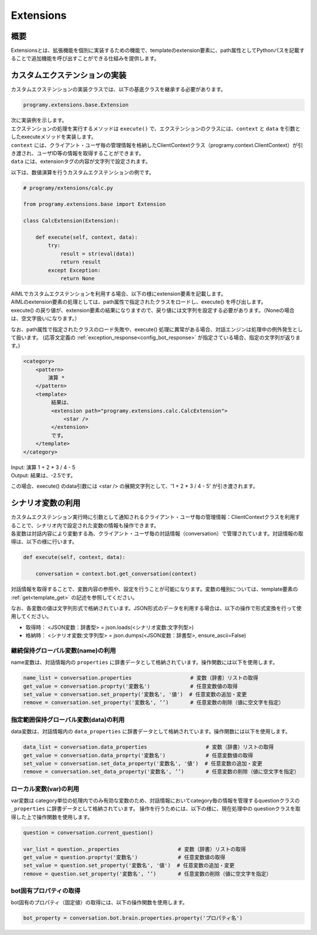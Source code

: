 Extensions
=======================================

概要
----------------------------------------

Extensionsとは、拡張機能を個別に実装するための機能で、templateのextension要素に、path属性としてPythonパスを記載することで追加機能を呼び出すことができる仕組みを提供します。


カスタムエクステンションの実装
----------------------------------------

カスタムエクステンションの実装クラスでは、以下の基底クラスを継承する必要があります。

.. code:: python

       programy.extensions.base.Extension

| 次に実装例を示します。
| エクステンションの処理を実行するメソッドは ``execute()`` で、エクステンションのクラスには、``context`` と ``data`` を引数としたexecuteメソッドを実装します。
| ``context`` には、クライアント・ユーザ毎の管理情報を格納したClientContextクラス（programy.context.ClientContext）が引き渡され、ユーザID等の情報を取得することができます。
| ``data`` には、extensionタグの内容が文字列で設定されます。

以下は、数値演算を行うカスタムエクステンションの例です。

.. code:: python

    # programy/extensions/calc.py

    from programy.extensions.base import Extension

    class CalcExtension(Extension):

        def execute(self, context, data):
            try:
                result = str(eval(data))
                return result
            except Exception:
                return None

| AIMLでカスタムエクステンションを利用する場合、以下の様にextension要素を記載します。
| AIMLのextension要素の処理としては、path属性で指定されたクラスをロードし、execute() を呼び出します。
| execute() の戻り値が、extension要素の結果になりますので、戻り値には文字列を設定する必要があります。（Noneの場合は、空文字扱いになります。）

なお、path属性で指定されたクラスのロード失敗や、execute() 処理に異常がある場合、対話エンジンは処理中の例外発生として扱います。
(応答文定義の :ref:`exception_response<config_bot_response>` が指定さている場合、指定の文字列が返ります。)

.. code:: xml

   <category>
       <pattern>
           演算 *
       </pattern>
       <template>
            結果は、
            <extension path="programy.extensions.calc.CalcExtension">
                <star />
            </extension>
            です。
       </template>
   </category>


| Input: 演算 1 + 2 * 3 / 4 - 5
| Output: 結果は、-2.5です。

この場合、execute() のdata引数には <star /> の展開文字列として、'1 + 2 * 3 / 4 - 5' が引き渡されます。


シナリオ変数の利用
----------------------------------------

| カスタムエクステンション実行時に引数として通知されるクライアント・ユーザ毎の管理情報：ClientContextクラスを利用することで、シナリオ内で設定された変数の情報も操作できます。
| 各変数は対話内容により変動する為、クライアント・ユーザ毎の対話情報（conversation）で管理されています。対話情報の取得は、以下の様に行います。

.. code::

    def execute(self, context, data):

        conversation = context.bot.get_conversation(context)

対話情報を取得することで、変数内容の参照や、設定を行うことが可能になります。変数の種別については、template要素の :ref:`get<template_get>` の記述を参照してください。

なお、各変数の値は文字列形式で格納されています。JSON形式のデータを利用する場合は、以下の操作で形式変換を行って使用してください。

- 取得時： <JSON変数：辞書型> = json.loads(<シナリオ変数:文字列型>)
- 格納時： <シナリオ変数:文字列型> = json.dumps(<JSON変数：辞書型>, ensure_ascii=False)


継続保持グローバル変数(name)の利用
^^^^^^^^^^^^^^^^^^^^^^^^^^^^^^^^^^^^^^^

name変数は、対話情報内の ``properties`` に辞書データとして格納されています。操作関数には以下を使用します。

.. code::

    name_list = conversation.properties                   # 変数（辞書）リストの取得
    get_value = conversation.proprty('変数名')             # 任意変数値の取得
    set_value = conversation.set_property('変数名', '値')  # 任意変数の追加・変更
    remove = conversation.set_property('変数名', ’’)       # 任意変数の削除（値に空文字を指定）


指定範囲保持グローバル変数(data)の利用
^^^^^^^^^^^^^^^^^^^^^^^^^^^^^^^^^^^^^^^

data変数は、対話情報内の ``data_properties`` に辞書データとして格納されています。操作関数には以下を使用します。

.. code::

    data_list = conversation.data_properties                   # 変数（辞書）リストの取得
    get_value = conversation.data_proprty('変数名')             # 任意変数値の取得
    set_value = conversation.set_data_property('変数名', '値')  # 任意変数の追加・変更
    remove = conversation.set_data_property('変数名', ’’)       # 任意変数の削除（値に空文字を指定）


ローカル変数(var)の利用
^^^^^^^^^^^^^^^^^^^^^^^^^^^^^^^^^^^^^^^

var変数は category単位の処理内でのみ有効な変数のため、対話情報においてcategory毎の情報を管理するquestionクラスの ``_properties`` に辞書データとして格納されています。
操作を行うためには、以下の様に、現在処理中の questionクラスを取得した上で操作関数を使用します。

.. code::

    question = conversation.current_question()

    var_list = question._properties                   # 変数（辞書）リストの取得
    get_value = question.proprty('変数名')             # 任意変数値の取得
    set_value = question.set_property('変数名', '値')  # 任意変数の追加・変更
    remove = question.set_property('変数名', ’’)       # 任意変数の削除（値に空文字を指定）


bot固有プロパティの取得
^^^^^^^^^^^^^^^^^^^^^^^^^^^^^^^^^^^^^^^

bot固有のプロパティ（固定値）の取得には、以下の操作関数を使用します。

.. code::

    bot_property = conversation.bot.brain.properties.property('プロパティ名')
